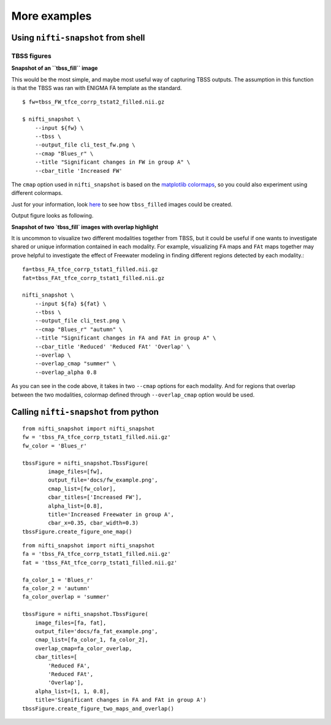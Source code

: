 More examples
=============


Using ``nifti-snapshot`` from shell
-----------------------------------

TBSS figures
~~~~~~~~~~~~

**Snapshot of an ``tbss_fill`` image** 

This would be the most simple, and maybe most useful way of capturing TBSS
outputs. The assumption in this function is that the TBSS was ran with ENIGMA
FA template as the standard. ::

    $ fw=tbss_FW_tfce_corrp_tstat2_filled.nii.gz

    $ nifti_snapshot \
        --input ${fw} \
        --tbss \
        --output_file cli_test_fw.png \
        --cmap "Blues_r" \
        --title "Significant changes in FW in group A" \
        --cbar_title 'Increased FW' 

The ``cmap`` option used in ``nifti_snapshot`` is based on the `matplotlib
colormaps <https://matplotlib.org/stable/tutorials/colors/colormaps.html>`_,
so you could also experiment using different colormaps.

Just for your information, look `here <https://fsl.fmrib.ox.ac.uk/fsl/fslwiki/TBSS/UserGuide#Displaying_TBSS_Results>`_
to see how ``tbss_filled`` images could be created.

Output figure looks as following.

.. image:: images/fw_example.png
   :width: 100 %


**Snapshot of two `tbss_fill` images with overlap highlight** 

It is uncommon to visualize two different modalities together from TBSS, but it
could be useful if one wants to investigate shared or unique information
contained in each modality. For example, visualizing ``FA`` maps and ``FAt``
maps together may prove helpful to investigate the effect of Freewater modeling
in finding different regions detected by each modality.::

    fa=tbss_FA_tfce_corrp_tstat1_filled.nii.gz
    fat=tbss_FAt_tfce_corrp_tstat1_filled.nii.gz

    nifti_snapshot \
        --input ${fa} ${fat} \
        --tbss \
        --output_file cli_test.png \
        --cmap "Blues_r" "autumn" \
        --title "Significant changes in FA and FAt in group A" \
        --cbar_title 'Reduced' 'Reduced FAt' 'Overlap' \
        --overlap \
        --overlap_cmap "summer" \
        --overlap_alpha 0.8


As you can see in the code above, it takes in two ``--cmap`` options for each
modality. And for regions that overlap between the two modalities, colormap
defined through ``--overlap_cmap`` option would be used.


.. image:: images/fa_fat_example.png
   :width: 100 %



Calling ``nifti-snapshot`` from python
---------------------------------------

::

    from nifti_snapshot import nifti_snapshot
    fw = 'tbss_FA_tfce_corrp_tstat1_filled.nii.gz'
    fw_color = 'Blues_r'

    tbssFigure = nifti_snapshot.TbssFigure(
            image_files=[fw],
            output_file='docs/fw_example.png',
            cmap_list=[fw_color],
            cbar_titles=['Increased FW'],
            alpha_list=[0.8],
            title='Increased Freewater in group A',
            cbar_x=0.35, cbar_width=0.3)
    tbssFigure.create_figure_one_map()


::

    from nifti_snapshot import nifti_snapshot
    fa = 'tbss_FA_tfce_corrp_tstat1_filled.nii.gz'
    fat = 'tbss_FAt_tfce_corrp_tstat1_filled.nii.gz'

    fa_color_1 = 'Blues_r'
    fa_color_2 = 'autumn'
    fa_color_overlap = 'summer'

    tbssFigure = nifti_snapshot.TbssFigure(
        image_files=[fa, fat],
        output_file='docs/fa_fat_example.png',
        cmap_list=[fa_color_1, fa_color_2],
        overlap_cmap=fa_color_overlap,
        cbar_titles=[
            'Reduced FA',
            'Reduced FAt',
            'Overlap'],
        alpha_list=[1, 1, 0.8],
        title='Significant changes in FA and FAt in group A')
    tbssFigure.create_figure_two_maps_and_overlap()
